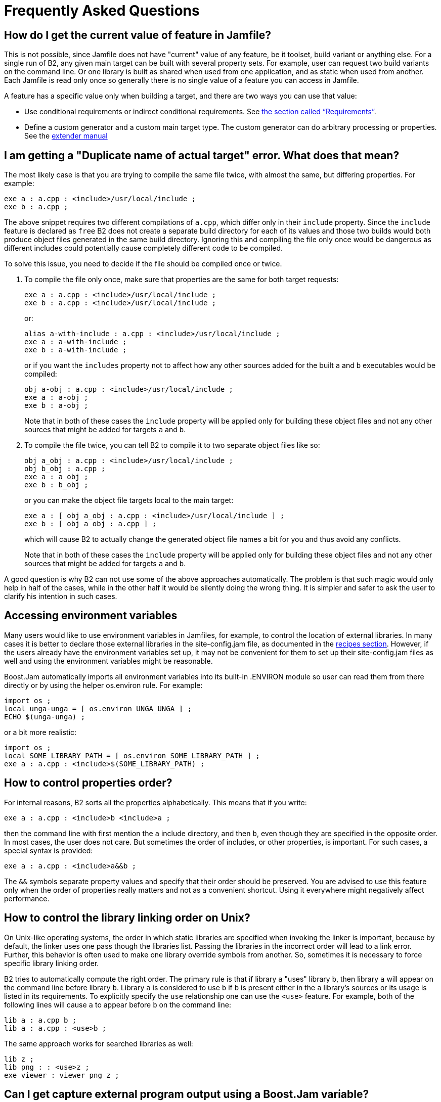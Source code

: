 [[bbv2.faq]]
= Frequently Asked Questions

[[bbv2.faq.featurevalue]]
== How do I get the current value of feature in Jamfile?

This is not possible, since Jamfile does not have "current" value of any
feature, be it toolset, build variant or anything else. For a single run
of B2, any given main target can be built with several property
sets. For example, user can request two build variants on the command
line. Or one library is built as shared when used from one application,
and as static when used from another. Each Jamfile is read only once so
generally there is no single value of a feature you can access in
Jamfile.

A feature has a specific value only when building a target, and there
are two ways you can use that value:

* Use conditional requirements or indirect conditional requirements. See
link:#bbv2.overview.targets.requirements.conditional[the section called “Requirements”].
* Define a custom generator and a custom main target type. The custom
generator can do arbitrary processing or properties. See the
link:#bbv2.extender[extender manual]

[[bbv2.faq.duplicate]]
== I am getting a "Duplicate name of actual target" error. What does that mean?

The most likely case is that you are trying to compile the same file
twice, with almost the same, but differing properties. For example:

[source,jam]
----
exe a : a.cpp : <include>/usr/local/include ;
exe b : a.cpp ;
----

The above snippet requires two different compilations of `a.cpp`, which
differ only in their `include` property. Since the `include` feature is
declared as `free` B2 does not create a separate build
directory for each of its values and those two builds would both produce
object files generated in the same build directory. Ignoring this and
compiling the file only once would be dangerous as different includes
could potentially cause completely different code to be compiled.

To solve this issue, you need to decide if the file should be compiled
once or twice.

1.  To compile the file only once, make sure that properties are the
same for both target requests:
+
[source,jam]
----
exe a : a.cpp : <include>/usr/local/include ;
exe b : a.cpp : <include>/usr/local/include ;
----
+
or:
+
[source,jam]
----
alias a-with-include : a.cpp : <include>/usr/local/include ;
exe a : a-with-include ;
exe b : a-with-include ;
----
+
or if you want the `includes` property not to affect how any other
sources added for the built `a` and `b` executables would be compiled:
+
[source,jam]
----
obj a-obj : a.cpp : <include>/usr/local/include ;
exe a : a-obj ;
exe b : a-obj ;
----
+
Note that in both of these cases the `include` property will be applied
only for building these object files and not any other sources that
might be added for targets `a` and `b`.
2.  To compile the file twice, you can tell B2 to compile it to
two separate object files like so:
+
[source,jam]
----
obj a_obj : a.cpp : <include>/usr/local/include ;
obj b_obj : a.cpp ;
exe a : a_obj ;
exe b : b_obj ;
----
+
or you can make the object file targets local to the main target:
+
[source,jam]
----
exe a : [ obj a_obj : a.cpp : <include>/usr/local/include ] ;
exe b : [ obj a_obj : a.cpp ] ;
----
+
which will cause B2 to actually change the generated object
file names a bit for you and thus avoid any conflicts.
+
Note that in both of these cases the `include` property will be applied
only for building these object files and not any other sources that
might be added for targets `a` and `b`.

A good question is why B2 can not use some of the above
approaches automatically. The problem is that such magic would only help
in half of the cases, while in the other half it would be silently doing
the wrong thing. It is simpler and safer to ask the user to clarify his
intention in such cases.

[[bbv2.faq.envar]]
== Accessing environment variables

Many users would like to use environment variables in Jamfiles, for
example, to control the location of external libraries. In many cases it
is better to declare those external libraries in the site-config.jam
file, as documented in the link:#bbv2.recipes.site-config[recipes
section]. However, if the users already have the environment variables
set up, it may not be convenient for them to set up their
site-config.jam files as well and using the environment variables might
be reasonable.

Boost.Jam automatically imports all environment variables into its
built-in .ENVIRON module so user can read them from there directly or by
using the helper os.environ rule. For example:

[source,jam]
----
import os ;
local unga-unga = [ os.environ UNGA_UNGA ] ;
ECHO $(unga-unga) ;
----

or a bit more realistic:

[source,jam]
----
import os ;
local SOME_LIBRARY_PATH = [ os.environ SOME_LIBRARY_PATH ] ;
exe a : a.cpp : <include>$(SOME_LIBRARY_PATH) ;
----

[[bbv2.faq.proporder]]
== How to control properties order?

For internal reasons, B2 sorts all the properties
alphabetically. This means that if you write:

[source,jam]
----
exe a : a.cpp : <include>b <include>a ;
----

then the command line with first mention the `a` include directory, and
then `b`, even though they are specified in the opposite order. In most
cases, the user does not care. But sometimes the order of includes, or
other properties, is important. For such cases, a special syntax is
provided:

[source,jam]
----
exe a : a.cpp : <include>a&&b ;
----

The `&&` symbols separate property values and specify that their order
should be preserved. You are advised to use this feature only when the
order of properties really matters and not as a convenient shortcut.
Using it everywhere might negatively affect performance.

[[bbv2.faq.liborder]]
== How to control the library linking order on Unix?

On Unix-like operating systems, the order in which static libraries are
specified when invoking the linker is important, because by default, the
linker uses one pass though the libraries list. Passing the libraries in
the incorrect order will lead to a link error. Further, this behavior
is often used to make one library override symbols from another. So,
sometimes it is necessary to force specific library linking order.

B2 tries to automatically compute the right order. The primary
rule is that if library `a` "uses" library `b`, then library `a` will
appear on the command line before library `b`. Library `a` is considered
to use `b` if `b` is present either in the `a` library's sources or its
usage is listed in its requirements. To explicitly specify the `use`
relationship one can use the `<use>` feature. For example, both of the
following lines will cause `a` to appear before `b` on the command line:

[source,jam]
----
lib a : a.cpp b ;
lib a : a.cpp : <use>b ;
----

The same approach works for searched libraries as well:

[source,jam]
----
lib z ;
lib png : : <use>z ;
exe viewer : viewer png z ;
----

[[bbv2.faq.external]]
== Can I get capture external program output using a Boost.Jam variable?

The `SHELL` builtin rule may be used for this purpose:

[source,jam]
----
local gtk_includes = [ SHELL "gtk-config --cflags" ] ;
----

[[bbv2.faq.projectroot]]
== How to get the project root (a.k.a. Jamroot) location?

You might want to use your project's root location in your Jamfiles. To
access it just declare a path constant in your `Jamroot.jam` file using:

[source,jam]
----
path-constant TOP : . ;
----

After that, the `TOP` variable can be used in every Jamfile.

[[bbv2.faq.flags]]
== How to change compilation flags for one file?

If one file must be compiled with special options, you need to
explicitly declare an `obj` target for that file and then use that
target in your `exe` or `lib` target:

[source,jam]
----
exe a : a.cpp b ;
obj b : b.cpp : <optimization>off ;
----

Of course you can use other properties, for example to specify specific
C/{CPP} compiler options:

[source,jam]
----
exe a : a.cpp b ;
obj b : b.cpp : <cflags>-g ;
----

You can also use link:#bbv2.tutorial.conditions[conditional properties]
for finer control:

[source,jam]
----
exe a : a.cpp b ;
obj b : b.cpp : <variant>release:<optimization>off ;
----

[[bbv2.faq.dll-path]]
== Why are the link:#bbv2.builtin.features.dll-path[`dll-path`] and link:#bbv2.builtin.features.hardcode-dll-paths[`hardcode-dll-paths`] properties useful?

NOTE: This entry is specific to Unix systems.

Before answering the questions, let us recall a few points about shared
libraries. Shared libraries can be used by several applications -- or
other libraries -- without physically including the library in the linked
binary. This can greatly decrease the total application size. It is also
possible to upgrade a shared library after an application is already installed.

However, in order for an application depending on shared libraries to be
started, the OS will need to find the shared libraries.
The dynamic linker will search in a system-defined list of
paths, load the library and resolve the symbols. This means that you
should either change the system-defined list, given by the
`LD_LIBRARY_PATH` environment variable, or install the libraries to a
system location. This can be inconvenient when developing, since the
libraries are not yet ready to be installed, and cluttering system paths
may be undesirable. Luckily, on Unix there is another way.

Using the link:#bbv2.builtin.features.hardcode-dll-paths[`hardcode-dll-paths`]
and link:#bbv2.builtin.features.dll-path[`dll-path`] features,
a target can be linked with an additional list of library directory paths
that will be searched before the system paths --
these are called "_runtime library search paths_" or "_run paths_", or
"_run path list_", depending on which platform's documentation you're reading
-- See your platform's dynamic linker _man page_ or
https://en.wikipedia.org/wiki/Rpath[Wikipedia] for more.

NOTE: We'll just use _rpath list_ for conciseness below.

=== `hardcode-dll-paths`
The link:#bbv2.builtin.features.hardcode-dll-paths[`hardcode-dll-paths`]
feature for link:#bbv2.reference.rules.exe[`exe`] targets, is especially
helpful for development; As the build system already knows the paths to all
the used shared libraries, it will by default automatically add them to the
executable _rpath list_.

When the executable is installed however, the story is different;
Obviously, installed executables should not contain hardcoded paths to
your development tree. The link:#bbv2.reference.rules.install[`install`]
rule therefore implicitly (i.e. by default) negates the
link:#bbv2.builtin.features.hardcode-dll-paths[`hardcode-dll-paths`]
feature, by re-linking an executable _without_ the automatic paths
if necessary.

    - For the link:#bbv2.reference.rules.exe[`exe`] rule:
        * With `<hardcode-dll-paths>true` (default), the paths to all
          directories with used shared libraries are _automatically_ added
          to the target's _rpath list_.

        * An explicit `<hardcode-dll-paths>false` property is needed to
          _disable_ the automatic adding  of directory paths to the shared
          libraries.

    - For the link:#bbv2.reference.rules.install[`install`] rule:
        * If so desired, an explicit `<hardcode-dll-paths>true` is needed
          to propagate the _rpath list_, added to the source
          targets, through to the `install` targets. (This include explicit
          link:#bbv2.builtin.features.dll-path[`dll-path`] entries added
          to the source targets.)

        * By default, the implicit `<hardcode-dll-paths>false` property,
          will ensure that the source targets' _rpath lists_ are _**not**_
          propagated through to the `install` targets.

    - The `<hardcode-dll-paths>` feature is ignored for the
      link:#bbv2.reference.rules.lib[`lib`] rule.

=== `dll-path`
As an alternative -- or in addition -- you can use the
link:#bbv2.builtin.features.dll-path[`dll-path`] feature to add explicit
directory paths manually to the _rpath list_. +
For example:

[source,jam]
----
install installed : application : <dll-path>/usr/lib/snake
                                  <location>/usr/bin ;
----

will allow the application to find libraries placed in the
`/usr/lib/snake` directory.

=== Conclusion
If you install libraries to a non-standard location and add an explicit
path, you get more control over libraries that will be used. A library
of the same name in a system location will not be inadvertently used. If
you install libraries to a system location and do not add any paths, the
system administrator will have more control. Each library can be
individually upgraded, and all applications will use the new library.

Which approach is best depends on your situation. If the libraries are
relatively standalone and can be used by third party applications, they
should be installed in the system location. If you have lots of
libraries which can be used only by your application, it makes sense to
install them to a non-standard directory and add an explicit path, like
the example above shows. Please also note that guidelines for different
systems differ in this respect. For example, the Debian GNU guidelines
prohibit any additional search paths while Solaris guidelines suggest
that they should always be used.

.Shared Library Search Path Summary
(Applicable to the client target -
 i.e. the target that _uses_ the shared library.)
|===
|Rule |Feature |Value | _Rpath List_ Additions

|`exe`
|`hardcode-dll-paths` |`true` (default)
|The _absolute paths_ to the directories of all shared libraries. +
 If these are targets themselves, their _build directory_ paths are added.

|`exe`
|`hardcode-dll-paths` |`false`
| _(none)_

|`install`
|`hardcode-dll-paths` |`true`
|Propagate _rpath list_ from the sources (`exe` & `lib` targets)
 to the installed binary. (This include explicit
 link:#bbv2.builtin.features.dll-path[`dll-path`]
 entries added to the source targets.)

|`install`
|`hardcode-dll-paths` |`false` (default)
| _(none)_

|`lib`
|`hardcode-dll-paths` |_disabled_ +
(no effect)
| _(none)_

|`exe`, `lib`, `install`
|`dll-path` |_(Absolute path)_
|The _absolute path_ as specified.

|`exe`, `lib`, `install`
|`dll-path` |_(Relative path)_ +
 ⚠️
|A path comprised of the specified relative path,
 prepended with the path to the _jam_ directory,
 as specified on the command line.

  ⚠️ WARNING: The resulting path will depend on the specific
 command line invocation, thus severely limited in practical use.

|`exe`, `lib`, `install`
|`dll-path` |_Darwin only:_ +
An `@xxx` placeholder (`@executable_path` or `@loader_path`)
with an optional relative directory.
|An `@xxx` placeholder-rooted path, resulting in a search path in or relative
to the _executable_ or _loader_ library. +
See `man dyld` for details.footnote:[Note that Darwin also supports
`@xxx` placeholders in the host library, using the `-install_name` option.
(The idea is for the linker to obtain runtime paths from the client shared
library itself - See `man ld`).
This is however not currently supported by B2.
B2 hardcodes shared libraries (``dylib``s in Apple lingo) to use only
`-install_name @rpath/lib_name` -- thus enabling the described behaviour for
client targets.]
|===

[[bbv2.recipes.site-config]]
== Targets in site-config.jam

It is desirable to declare standard libraries available on a given
system. Putting target declaration in a specific project's Jamfile is
not really good, since locations of the libraries can vary between
different development machines and then such declarations would need to
be duplicated in different projects. The solution is to declare the
targets in B2's `site-config.jam` configuration file:

[source,jam]
----
project site-config ;
lib zlib : : <name>z ;
----

Recall that both `site-config.jam` and `user-config.jam` are projects,
and everything you can do in a Jamfile you can do in those files as
well. So, you declare a project id and a target. Now, one can write:

[source,jam]
----
exe hello : hello.cpp /site-config//zlib ;
----

in any Jamfile.

[[bbv2.faq.header-only-libraries]]
== Header-only libraries

In modern {CPP}, libraries often consist of just header files, without any
source files to compile. To use such libraries, you need to add proper
includes and possibly defines to your project. But with a large number
of external libraries it becomes problematic to remember which libraries
are header only, and which ones you have to link to. However, with
B2 a header-only library can be declared as B2 target
and all dependents can use such library without having to remember
whether it is a header-only library or not.

Header-only libraries may be declared using the `alias` rule, specifying
their include path as a part of its usage requirements, for example:

[source,jam]
----
alias my-lib
    : # no sources
    : # no build requirements
    : # no default build
    : <include>whatever ;
----

The includes specified in usage requirements of `my-lib` are
automatically added to all of its dependents build properties. The
dependents need not care if `my-lib` is a header-only or not, and it is
possible to later make `my-lib` into a regular compiled library without
having to add the includes to its dependents declarations.

If you already have proper usage requirements declared for a project
where a header-only library is defined, you do not need to duplicate
them for the `alias` target:

[source,jam]
----
project my : usage-requirements <include>whatever ;
alias mylib ;
----

[[bbv2.faq.names]]
== What is the difference between B2, `b2`, `bjam` and Perforce Jam?

B2 is the name of the complete build system. The executable
that runs it is `b2`. That executable is written in C and implements
performance-critical algorithms, like traversal of dependency graph and
executing commands. It also implements an interpreted language used to
implement the rest of B2. This executable is formally called
"B2 engine".

The B2 engine is derived from an earlier build tool called
Perforce Jam. Originally, there were just minor changes, and the
filename was `bjam`. Later on, with more and more changes, the
similarity of names became a disservice to users, and as of Boost
1.47.0, the official name of the executable was changed to `b2`. A copy
named `bjam` is still created for compatibility, but you are encouraged
to use the new name in all cases.

Perforce Jam was an important foundation, and we gratefully acknowledge
its influence, but for users today, these tools share only some basics
of the interpreted language.
